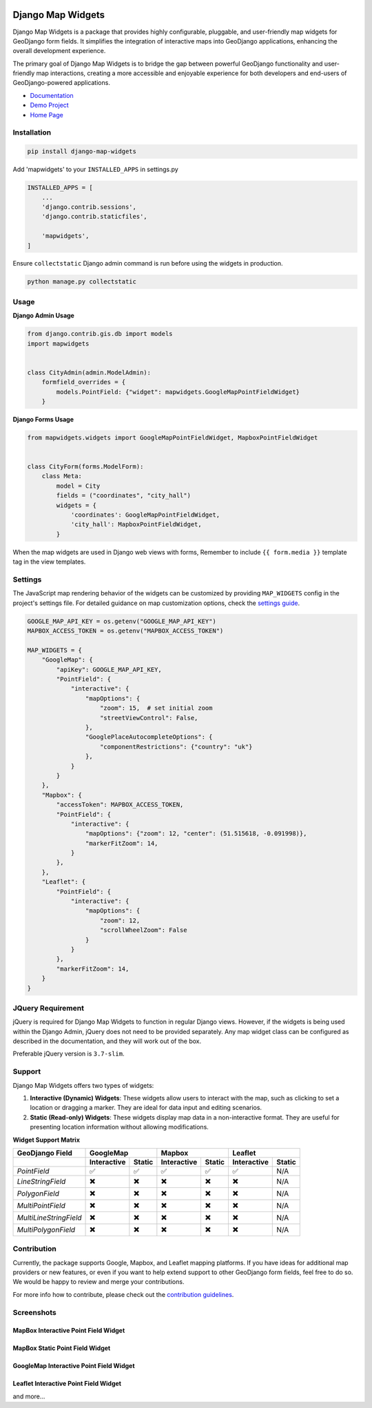 .. image:: https://badge.fury.io/py/django-map-widgets.svg
   :target: https://badge.fury.io/py/django-map-widgets

Django Map Widgets
==================

Django Map Widgets is a package that provides highly configurable, pluggable, and user-friendly map widgets for
GeoDjango form fields. It simplifies the integration of interactive maps into GeoDjango applications, enhancing the
overall development experience.

The primary goal of Django Map Widgets is to bridge the gap between powerful GeoDjango functionality and user-friendly
map interactions, creating a more accessible and enjoyable experience for both developers and end-users of
GeoDjango-powered applications.

.. image:: https://github.com/erdem/django-map-widgets/assets/1518272/f2df8654-b29a-4d64-9159-87a3790ede0b
   :alt: Mapbox Interactive Widget



- `Documentation <http://django-map-widgets.readthedocs.io/>`_
- `Demo Project <https://github.com/erdem/django-map-widgets/tree/main/demo>`_
- `Home Page <https://github.com/erdem/django-map-widgets/>`_

Installation
~~~~~~~~~~~~

.. code-block:: shell

    pip install django-map-widgets

Add 'mapwidgets' to your ``INSTALLED_APPS`` in settings.py

.. code-block:: python

    INSTALLED_APPS = [
        ...
        'django.contrib.sessions',
        'django.contrib.staticfiles',

        'mapwidgets',
    ]

Ensure ``collectstatic`` Django admin command is run before using the widgets in production.

.. code-block:: shell

    python manage.py collectstatic

Usage
~~~~~

**Django Admin Usage**

.. code-block:: python

    from django.contrib.gis.db import models
    import mapwidgets


    class CityAdmin(admin.ModelAdmin):
        formfield_overrides = {
            models.PointField: {"widget": mapwidgets.GoogleMapPointFieldWidget}
        }

**Django Forms Usage**

.. code-block:: python

    from mapwidgets.widgets import GoogleMapPointFieldWidget, MapboxPointFieldWidget


    class CityForm(forms.ModelForm):
        class Meta:
            model = City
            fields = ("coordinates", "city_hall")
            widgets = {
                'coordinates': GoogleMapPointFieldWidget,
                'city_hall': MapboxPointFieldWidget,
            }

When the map widgets are used in Django web views with forms, Remember to include ``{{ form.media }}`` template tag in the
view templates.

Settings
~~~~~~~~

The JavaScript map rendering behavior of the widgets can be customized by providing ``MAP_WIDGETS`` config in the
project's settings file. For detailed guidance on map customization options, check
the `settings guide <http://django-map-widgets.readthedocs.io/settings>`_.

.. code-block:: python

    GOOGLE_MAP_API_KEY = os.getenv("GOOGLE_MAP_API_KEY")
    MAPBOX_ACCESS_TOKEN = os.getenv("MAPBOX_ACCESS_TOKEN")

    MAP_WIDGETS = {
        "GoogleMap": {
            "apiKey": GOOGLE_MAP_API_KEY,
            "PointField": {
                "interactive": {
                    "mapOptions": {
                        "zoom": 15,  # set initial zoom
                        "streetViewControl": False,
                    },
                    "GooglePlaceAutocompleteOptions": {
                        "componentRestrictions": {"country": "uk"}
                    },
                }
            }
        },
        "Mapbox": {
            "accessToken": MAPBOX_ACCESS_TOKEN,
            "PointField": {
                "interactive": {
                    "mapOptions": {"zoom": 12, "center": (51.515618, -0.091998)},
                    "markerFitZoom": 14,
                }
            },
        },
        "Leaflet": {
            "PointField": {
                "interactive": {
                    "mapOptions": {
                        "zoom": 12,
                        "scrollWheelZoom": False
                    }
                }
            },
            "markerFitZoom": 14,
        }
    }

JQuery Requirement
~~~~~~~~~~~~~~~~~~

jQuery is required for Django Map Widgets to function in regular Django views. However, if the widgets is being used
within the Django Admin, jQuery does not need to be provided separately. Any map widget class can be configured as
described in the documentation, and they will work out of the box.

Preferable jQuery version is ``3.7-slim``.

Support
~~~~~~~

Django Map Widgets offers two types of widgets:

1. **Interactive (Dynamic) Widgets**: These widgets allow users to interact with the map, such as clicking to set a
   location or dragging a marker. They are ideal for data input and editing scenarios.

2. **Static (Read-only) Widgets**: These widgets display map data in a non-interactive format. They are useful for
   presenting location information without allowing modifications.

**Widget Support Matrix**

+------------------------+-------------+--------+-------------+--------+-------------+--------+
| **GeoDjango Field**    | **GoogleMap**        | **Mapbox**           | **Leaflet**          |
+------------------------+-------------+--------+-------------+--------+-------------+--------+
|                        | Interactive | Static | Interactive | Static | Interactive | Static |
+========================+=============+========+=============+========+=============+========+
| *PointField*           | ✅          | ✅     | ✅          | ✅     | ✅          | N/A    |
+------------------------+-------------+--------+-------------+--------+-------------+--------+
| *LineStringField*      | ✖️          | ✖️     | ✖️          | ✖️     | ✖️          | N/A    |
+------------------------+-------------+--------+-------------+--------+-------------+--------+
| *PolygonField*         | ✖️          | ✖️     | ✖️          | ✖️     | ✖️          | N/A    |
+------------------------+-------------+--------+-------------+--------+-------------+--------+
| *MultiPointField*      | ✖️          | ✖️     | ✖️          | ✖️     | ✖️          | N/A    |
+------------------------+-------------+--------+-------------+--------+-------------+--------+
| *MultiLineStringField* | ✖️          | ✖️     | ✖️          | ✖️     | ✖️          | N/A    |
+------------------------+-------------+--------+-------------+--------+-------------+--------+
| *MultiPolygonField*    | ✖️          | ✖️     | ✖️          | ✖️     | ✖️          | N/A    |
+------------------------+-------------+--------+-------------+--------+-------------+--------+

Contribution
~~~~~~~~~~~~

Currently, the package supports Google, Mapbox, and Leaflet mapping platforms. If you have ideas for additional map
providers or new features, or even if you want to help extend support to other GeoDjango form fields, feel free to do
so. We would be happy to review and merge your contributions.

For more info how to contribute, please check out
the `contribution guidelines <http://django-map-widgets.readthedocs.io/contribution>`_.

Screenshots
~~~~~~~~~~~

MapBox Interactive Point Field Widget
^^^^^^^^^^^^^^^^^^^^^^^^^^^^^^^^^^^^^

.. image:: https://github.com/erdem/django-map-widgets/assets/1518272/e6e454f0-6486-4fe7-a0b3-712b9371030a
   :alt: MapBox Interactive Point Field Widget

MapBox Static Point Field Widget
^^^^^^^^^^^^^^^^^^^^^^^^^^^^^^^^

.. image:: https://github.com/erdem/django-map-widgets/assets/1518272/491f2091-5620-4a50-9ed8-d63ddba3a88b
   :alt: MapBox Static Point Field Widget

GoogleMap Interactive Point Field Widget
^^^^^^^^^^^^^^^^^^^^^^^^^^^^^^^^^^^^^^^^

.. image:: https://github.com/erdem/django-map-widgets/assets/1518272/4da33221-20f6-4c44-875c-f1d4b0f98e5a
   :alt: GoogleMap Interactive Point Field Widget

Leaflet Interactive Point Field Widget
^^^^^^^^^^^^^^^^^^^^^^^^^^^^^^^^^^^^^^

.. image:: https://github.com/erdem/django-map-widgets/assets/1518272/a45158f7-2ec0-4e1a-8dfa-8da0442b832f
   :alt: Leaflet Interactive Point Field Widget

and more...

